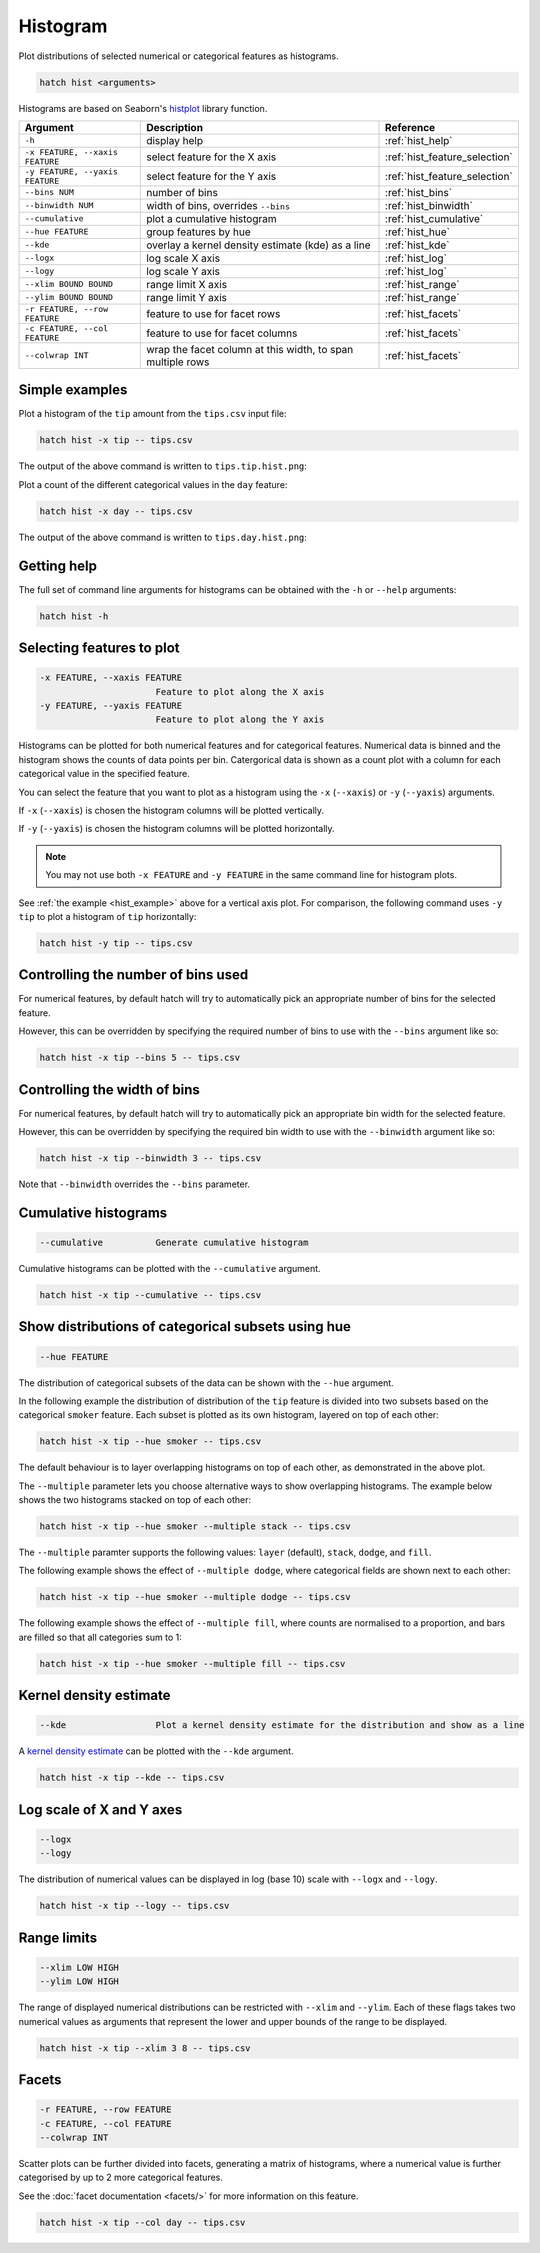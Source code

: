 Histogram
*********

Plot distributions of selected numerical or categorical features as histograms.

.. code-block:: bash

    hatch hist <arguments> 

Histograms are based on Seaborn's `histplot <https://seaborn.pydata.org/generated/seaborn.histplot.html/>`_ library function.

.. list-table::
   :widths: 1 2 1
   :header-rows: 1

   * - Argument
     - Description
     - Reference
   * - ``-h``
     - display help 
     - :ref:`hist_help`
   * - ``-x FEATURE, --xaxis FEATURE``
     - select feature for the X axis 
     - :ref:`hist_feature_selection`
   * - ``-y FEATURE, --yaxis FEATURE`` 
     - select feature for the Y axis 
     - :ref:`hist_feature_selection`
   * - ``--bins NUM``
     - number of bins 
     - :ref:`hist_bins`
   * - ``--binwidth NUM``
     - width of bins, overrides ``--bins`` 
     - :ref:`hist_binwidth`
   * - ``--cumulative``
     - plot a cumulative histogram 
     - :ref:`hist_cumulative`
   * - ``--hue FEATURE``
     - group features by hue
     - :ref:`hist_hue`
   * - ``--kde``
     - overlay a kernel density estimate (kde) as a line 
     - :ref:`hist_kde`
   * - ``--logx``
     - log scale X axis 
     - :ref:`hist_log`
   * - ``--logy``
     - log scale Y axis 
     - :ref:`hist_log`
   * - ``--xlim BOUND BOUND``
     - range limit X axis 
     - :ref:`hist_range`
   * - ``--ylim BOUND BOUND``
     - range limit Y axis 
     - :ref:`hist_range`
   * - ``-r FEATURE, --row FEATURE``
     - feature to use for facet rows 
     - :ref:`hist_facets`
   * - ``-c FEATURE, --col FEATURE``
     - feature to use for facet columns 
     - :ref:`hist_facets`
   * - ``--colwrap INT``
     - wrap the facet column at this width, to span multiple rows
     - :ref:`hist_facets`


.. _hist_example:

Simple examples
===============

Plot a histogram of the ``tip`` amount from the ``tips.csv`` input file:

.. code-block:: bash

    hatch hist -x tip -- tips.csv

The output of the above command is written to ``tips.tip.hist.png``:

.. image:: ../images/tips.tip.hist.png
       :width: 600px
       :height: 600px
       :align: center
       :alt: Histogram plot showing the distribution of tip amounts for the tips data set


Plot a count of the different categorical values in the ``day`` feature:

.. code-block:: bash

    hatch hist -x day -- tips.csv

The output of the above command is written to ``tips.day.hist.png``:

.. image:: ../images/tips.day.hist.png
       :width: 600px
       :height: 600px
       :align: center
       :alt: Histogram plot showing the count of the different categorical values in the day feature 


.. _hist_help:

Getting help
============

The full set of command line arguments for histograms can be obtained with the ``-h`` or ``--help``
arguments:

.. code-block:: bash

    hatch hist -h

.. _hist_feature_selection:

Selecting features to plot
==========================

.. code-block:: 

  -x FEATURE, --xaxis FEATURE
                        Feature to plot along the X axis
  -y FEATURE, --yaxis FEATURE
                        Feature to plot along the Y axis

Histograms can be plotted for both numerical features and for categorical features. Numerical data is binned
and the histogram shows the counts of data points per bin. Catergorical data is shown as a count plot with a
column for each categorical value in the specified feature.

You can select the feature that you want to plot as a histogram using the ``-x`` (``--xaxis``) or ``-y`` (``--yaxis``)
arguments.

If ``-x`` (``--xaxis``) is chosen the histogram columns will be plotted vertically.

If ``-y`` (``--yaxis``) is chosen the histogram columns will be plotted horizontally.

.. note::

    You may not use both ``-x FEATURE`` and ``-y FEATURE`` in the same command line for histogram plots.

See :ref:`the example <hist_example>` above for a vertical axis plot.
For comparison, the following command uses ``-y tip`` to plot a histogram of ``tip`` horizontally:

.. code-block:: bash

    hatch hist -y tip -- tips.csv

.. image:: ../images/tips.tip.hist.y.png
       :width: 600px
       :height: 600px
       :align: center
       :alt: Histogram plot showing the distribution of tip amounts for the tips data set


.. _hist_bins:

Controlling the number of bins used
===================================

For numerical features, by default hatch will try to automatically pick an appropriate number of bins for the
selected feature.

However, this can be overridden by specifying the required number of bins to use with the ``--bins`` 
argument like so:

.. code-block:: bash

    hatch hist -x tip --bins 5 -- tips.csv

.. image:: ../images/tips.tip.hist.bins5.png
       :width: 600px
       :height: 600px
       :align: center
       :alt: Histogram plot showing the distribution of tip amounts for the tips data set, using 10 bins

.. _hist_binwidth:

Controlling the width of bins 
=============================

For numerical features, by default hatch will try to automatically pick an appropriate bin width for the
selected feature.

However, this can be overridden by specifying the required bin width to use with the ``--binwidth`` 
argument like so:

.. code-block:: bash

    hatch hist -x tip --binwidth 3 -- tips.csv

.. image:: ../images/tips.tip.hist.binwidth3.png
       :width: 600px
       :height: 600px
       :align: center
       :alt: Histogram plot showing the distribution of tip amounts for the tips data set, using bins of width 3

Note that ``--binwidth`` overrides the ``--bins`` parameter.

.. _hist_cumulative:

Cumulative histograms 
=====================

.. code-block:: 

  --cumulative          Generate cumulative histogram

Cumulative histograms can be plotted with the ``--cumulative`` argument.  

.. code-block:: bash

    hatch hist -x tip --cumulative -- tips.csv

.. image:: ../images/tips.tip.hist.cumulative.png
       :width: 600px
       :height: 600px
       :align: center
       :alt: Histogram plot showing the distribution of tip amounts for the tips data set in cumulative style

.. _hist_hue:

Show distributions of categorical subsets using hue
===================================================

.. code-block:: 

  --hue FEATURE

The distribution of categorical subsets of the data can be shown with the ``--hue`` argument.

In the following example the distribution of distribution of the ``tip`` feature
is divided into two subsets based on the categorical ``smoker`` feature. Each
subset is plotted as its own histogram, layered on top of each other:

.. code-block:: bash

    hatch hist -x tip --hue smoker -- tips.csv  

.. image:: ../images/tips.tip.smoker.hist.layer.png
       :width: 600px
       :height: 600px
       :align: center
       :alt: Histogram showing the distribution of tip based divided into subsets based on the smoker feature 

The default behaviour is to layer overlapping histograms on top of each other, as demonstrated in the above plot.

.. _hist_multiple:

The ``--multiple`` parameter lets you choose alternative ways to show overlapping histograms. The example below shows the
two histograms stacked on top of each other:

.. code-block:: bash

    hatch hist -x tip --hue smoker --multiple stack -- tips.csv  

.. image:: ../images/tips.tip.smoker.hist.stack.png
       :width: 600px
       :height: 600px
       :align: center
       :alt: Histogram showing the distribution of tip based divided into subsets based on the smoker feature, with overlapping histograms stacked

The ``--multiple`` paramter supports the following values: ``layer`` (default), ``stack``, ``dodge``, and ``fill``.

The following example shows the effect of ``--multiple dodge``, where categorical fields are shown next to each other:

.. code-block:: bash

    hatch hist -x tip --hue smoker --multiple dodge -- tips.csv  

.. image:: ../images/tips.tip.smoker.hist.dodge.png
       :width: 600px
       :height: 600px
       :align: center
       :alt: Histogram showing the distribution of tip based divided into subsets based on the smoker feature, with overlapping histograms side-by-side 

The following example shows the effect of ``--multiple fill``, where counts are normalised to a proportion, and bars are filled so that all categories sum to 1:

.. code-block:: bash

    hatch hist -x tip --hue smoker --multiple fill -- tips.csv  

.. image:: ../images/tips.tip.smoker.hist.fill.png
       :width: 600px
       :height: 600px
       :align: center
       :alt: Histogram showing the distribution of tip based divided into subsets based on the smoker feature, with overlapping histograms filled to proportions 

.. _hist_kde:

Kernel density estimate
=======================

.. code-block:: 

  --kde                 Plot a kernel density estimate for the distribution and show as a line 

A `kernel density estimate <https://en.wikipedia.org/wiki/Kernel_density_estimation>`_ can be plotted with the ``--kde`` argument.   

.. code-block:: bash

    hatch hist -x tip --kde -- tips.csv

.. image:: ../images/tips.tip.hist.kde.png
       :width: 600px
       :height: 600px
       :align: center
       :alt: Histogram plot showing the distribution of tip amounts for the tips data set with a kernel density overlaid as a line 

.. _hist_log:

Log scale of X and Y axes 
=========================

.. code-block:: 

  --logx
  --logy

The distribution of numerical values can be displayed in log (base 10) scale with ``--logx`` and ``--logy``.

.. code-block:: bash

    hatch hist -x tip --logy -- tips.csv 

.. _hist_range:

Range limits
============

.. code-block:: 

  --xlim LOW HIGH 
  --ylim LOW HIGH

The range of displayed numerical distributions can be restricted with ``--xlim`` and ``--ylim``. Each of these flags takes two numerical values as arguments that represent the lower and upper bounds of the range to be displayed.


.. code-block:: bash

    hatch hist -x tip --xlim 3 8 -- tips.csv 

.. _hist_facets:

Facets
======

.. code-block:: 

 -r FEATURE, --row FEATURE  
 -c FEATURE, --col FEATURE
 --colwrap INT

Scatter plots can be further divided into facets, generating a matrix of histograms, where a numerical value is
further categorised by up to 2 more categorical features.

See the :doc:`facet documentation <facets/>` for more information on this feature.

.. code-block:: bash

    hatch hist -x tip --col day -- tips.csv 

.. image:: ../images/tips.tip.hist.col.day.png
       :alt: Histogram plot showing the distribution of tip amounts for the tips data set with a column for each day 
